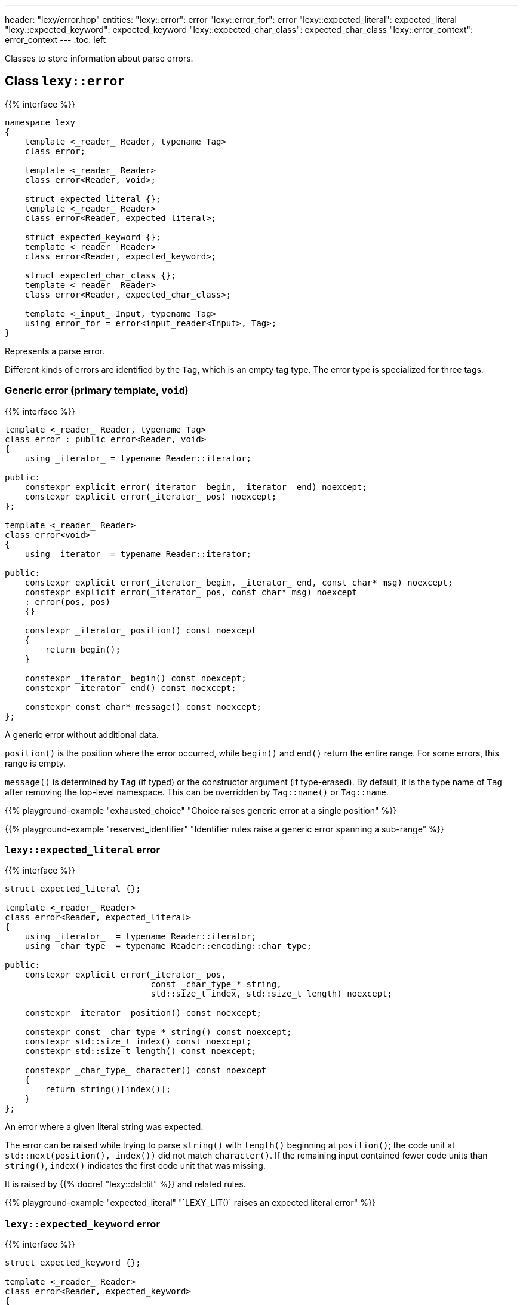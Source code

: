 ---
header: "lexy/error.hpp"
entities:
  "lexy::error": error
  "lexy::error_for": error
  "lexy::expected_literal": expected_literal
  "lexy::expected_keyword": expected_keyword
  "lexy::expected_char_class": expected_char_class
  "lexy::error_context": error_context
---
:toc: left

[.lead]
Classes to store information about parse errors.

[#error]
== Class `lexy::error`

{{% interface %}}
----
namespace lexy
{
    template <_reader_ Reader, typename Tag>
    class error;

    template <_reader_ Reader>
    class error<Reader, void>;

    struct expected_literal {};
    template <_reader_ Reader>
    class error<Reader, expected_literal>;

    struct expected_keyword {};
    template <_reader_ Reader>
    class error<Reader, expected_keyword>;

    struct expected_char_class {};
    template <_reader_ Reader>
    class error<Reader, expected_char_class>;

    template <_input_ Input, typename Tag>
    using error_for = error<input_reader<Input>, Tag>;
}
----

[.lead]
Represents a parse error.

Different kinds of errors are identified by the `Tag`, which is an empty tag type.
The error type is specialized for three tags.

=== Generic error (primary template, `void`)

{{% interface %}}
----
template <_reader_ Reader, typename Tag>
class error : public error<Reader, void>
{
    using _iterator_ = typename Reader::iterator;

public:
    constexpr explicit error(_iterator_ begin, _iterator_ end) noexcept;
    constexpr explicit error(_iterator_ pos) noexcept;
};

template <_reader_ Reader>
class error<void>
{
    using _iterator_ = typename Reader::iterator;

public:
    constexpr explicit error(_iterator_ begin, _iterator_ end, const char* msg) noexcept;
    constexpr explicit error(_iterator_ pos, const char* msg) noexcept
    : error(pos, pos)
    {}

    constexpr _iterator_ position() const noexcept
    {
        return begin();
    }

    constexpr _iterator_ begin() const noexcept;
    constexpr _iterator_ end() const noexcept;

    constexpr const char* message() const noexcept;
};
----

[.lead]
A generic error without additional data.

`position()` is the position where the error occurred, while `begin()` and `end()` return the entire range.
For some errors, this range is empty.

`message()` is determined by `Tag` (if typed) or the constructor argument (if type-erased).
By default, it is the type name of `Tag` after removing the top-level namespace.
This can be overridden by `Tag::name()` or `Tag::name`.

{{% playground-example "exhausted_choice" "Choice raises generic error at a single position" %}}

{{% playground-example "reserved_identifier" "Identifier rules raise a generic error spanning a sub-range" %}}

[#expected_literal]
=== `lexy::expected_literal` error

{{% interface %}}
----
struct expected_literal {};

template <_reader_ Reader>
class error<Reader, expected_literal>
{
    using _iterator_  = typename Reader::iterator;
    using _char_type_ = typename Reader::encoding::char_type;

public:
    constexpr explicit error(_iterator_ pos,
                             const _char_type_* string,
                             std::size_t index, std::size_t length) noexcept;

    constexpr _iterator_ position() const noexcept;

    constexpr const _char_type_* string() const noexcept;
    constexpr std::size_t index() const noexcept;
    constexpr std::size_t length() const noexcept;

    constexpr _char_type_ character() const noexcept
    {
        return string()[index()];
    }
};
----

[.lead]
An error where a given literal string was expected.

The error can be raised while trying to parse `string()` with `length()` beginning at `position()`;
the code unit at `std::next(position(), index())` did not match `character()`.
If the remaining input contained fewer code units than `string()`, `index()` indicates the first code unit that was missing.

It is raised by {{% docref "lexy::dsl::lit" %}} and related rules.

{{% playground-example "expected_literal" "`LEXY_LIT()` raises an expected literal error" %}}

[#expected_keyword]
=== `lexy::expected_keyword` error

{{% interface %}}
----
struct expected_keyword {};

template <_reader_ Reader>
class error<Reader, expected_keyword>
{
    using _iterator_  = typename Reader::iterator;
    using _char_type_ = typename Reader::encoding::char_type;

public:
    constexpr explicit error(_iterator_ begin, _iterator_ end,
                             const _char_type_* string, std::size_t length) noexcept;

    constexpr _iterator_ position() const noexcept;

    constexpr _iterator_ begin() const noexcept;
    constexpr _iterator_ end() const noexcept;

    constexpr const _char_type_* string() const noexcept;
    constexpr std::size_t length() const noexcept;
};
----

[.lead]
An error where a given keyword was expected.

The error can be raised while trying to parse the keyword `string()` with `length()` against the identifier `[begin(), end())`,
but it was a different identifier.
The `position()` is also `begin()`.

It is raised by {{% docref "lexy::dsl::keyword" %}}.

{{% playground-example "keyword" "`LEXY_KEYWORD()` raises an expected keyword error" %}}

[#expected_char_class]
=== `lexy::expected_char_class` error

{{% interface %}}
----
struct expected_char_class {};

template <_reader_ Reader>
class error<Reader, expected_keyword>
{
    using _iterator_  = typename Reader::iterator;

public:
    constexpr explicit error(_iterator_ pos, const char* name) noexcept;

    constexpr _iterator_ position() const noexcept;

    constexpr const char* name() const noexcept;
};
----

[.lead]
An error where one character from a character class was expected.

The error can be raised while trying to parse the character class with the human-readable name `character_class()` at `position()`.
This happens in rules like {{% docref "lexy::dsl::ascii" %}} or {{% docref "lexy::dsl::digit" %}}.

{{% playground-example "expected_char_class" "`dsl::digit` raises an expected char class error" %}}

[#error_context]
== Class `lexy::error_context`

{{% interface %}}
----
namespace lexy
{
    template <_production_ Production, _input_ Input>
    class error_context : public error_context<void, Input>
    {
        using _iterator_  = typename input_reader<Reader>::iterator;

    public:
        constexpr explicit error_context(const Input& input,
                                         _iterator_ pos) noexcept;
        constexpr explicit error_context(Production,
                                         const Input& input,
                                         _iterator_ pos) noexcept;

        static consteval const char* production() noexcept;
    };

    template <_input_ Input>
    class error_context<void>
    {
        using _iterator_  = typename input_reader<Reader>::iterator;

    public:
        constexpr explicit error_context(production_info production,
                                         const Input& input,
                                         _iterator_ pos) noexcept;

        const char* production() const noexcept;

        constexpr const Input& input() const noexcept;

        constexpr _iterator_ position() const noexcept;
    };
}
----

[.lead]
Contains additional information about an error.

`input()`::
  The entire input where the error occurred; all positions are iterators into that input.
  If the input is {{% docref "lexy::lexeme_input" %}}, returns the parent input instead.
  This allows correct computation of the {{% docref "lexy::input_location" %}}.
`production()`::
  The name of the production where the error occurred, i.e. {{% docref "lexy::production_name" %}}.
`position()`::
  The position where it started to parse `Production`.

There is a typed and type-erased version.

